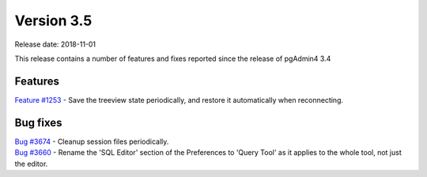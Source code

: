 ***********
Version 3.5
***********

Release date: 2018-11-01

This release contains a number of features and fixes reported since the release of pgAdmin4 3.4


Features
********

| `Feature #1253 <https://redmine.postgresql.org/issues/1253>`_ - Save the treeview state periodically, and restore it automatically when reconnecting.

Bug fixes
*********

| `Bug #3674 <https://redmine.postgresql.org/issues/3674>`_ - Cleanup session files periodically.
| `Bug #3660 <https://redmine.postgresql.org/issues/3660>`_ - Rename the 'SQL Editor' section of the Preferences to 'Query Tool' as it applies to the whole tool, not just the editor.
